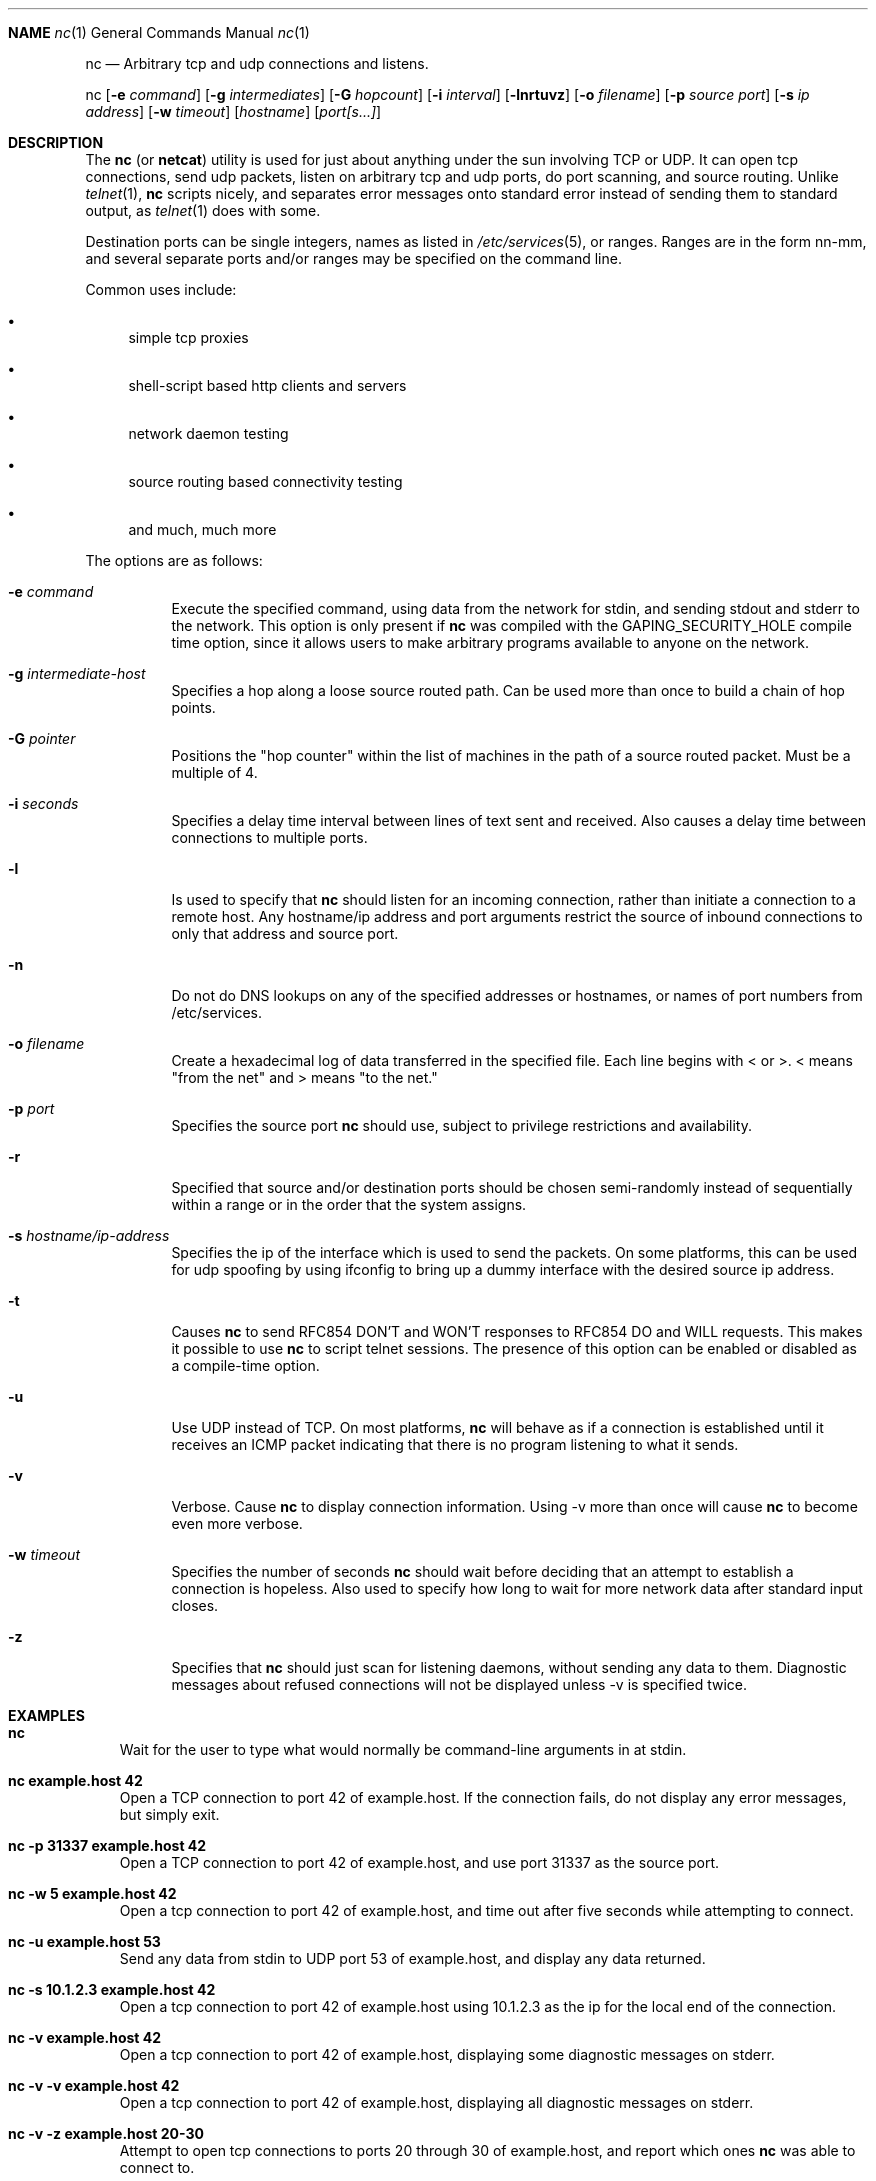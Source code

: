 .\"	$OpenBSD: nc.1,v 1.1 1996/09/05 08:55:32 deraadt Exp $
.\"
.\" Copyright (c) 1996 David Sacerdote
.\" All rights reserved.
.\"
.\" Redistribution and use in source and binary forms, with or without
.\" modification, are permitted provided that the following conditions
.\" are met:
.\" 1. Redistributions of source code must retain the above copyright
.\"    notice, this list of conditions and the following disclaimer.
.\" 2. Redistributions in binary form must reproduce the above copyright
.\"    notice, this list of conditions and the following disclaimer in the
.\"    documentation and/or other materials provided with the distribution.
.\" 3. The name of the author may not be used to endorse or promote products
.\"    derived from this software without specific prior written permission
.\"
.\" THIS SOFTWARE IS PROVIDED BY THE AUTHOR ``AS IS'' AND ANY EXPRESS OR
.\" IMPLIED WARRANTIES, INCLUDING, BUT NOT LIMITED TO, THE IMPLIED WARRANTIES
.\" OF MERCHANTABILITY AND FITNESS FOR A PARTICULAR PURPOSE ARE DISCLAIMED.
.\" IN NO EVENT SHALL THE AUTHOR BE LIABLE FOR ANY DIRECT, INDIRECT,
.\" INCIDENTAL, SPECIAL, EXEMPLARY, OR CONSEQUENTIAL DAMAGES (INCLUDING, BUT
.\" NOT LIMITED TO, PROCUREMENT OF SUBSTITUTE GOODS OR SERVICES; LOSS OF USE,
.\" DATA, OR PROFITS; OR BUSINESS INTERRUPTION) HOWEVER CAUSED AND ON ANY
.\" THEORY OF LIABILITY, WHETHER IN CONTRACT, STRICT LIABILITY, OR TORT
.\" (INCLUDING NEGLIGENCE OR OTHERWISE) ARISING IN ANY WAY OUT OF THE USE OF
.\" THIS SOFTWARE, EVEN IF ADVISED OF THE POSSIBILITY OF SUCH DAMAGE.
.\"
.Dd August 1, 1996
.Dt nc 1
.Sh NAME
.Os
.Nm nc
.Nd
Arbitrary tcp and udp connections and listens.
.Pp
.Nm nc
.Op Fl e Ar command
.Op Fl g Ar intermediates
.Op Fl G Ar hopcount
.Op Fl i Ar interval
.Op Fl lnrtuvz
.Op Fl o Ar filename
.Op Fl p Ar source port 
.Op Fl s Ar ip address
.Op Fl w Ar timeout 
.Op Ar hostname
.Op Ar port[s...]
.Pp
.Sh DESCRIPTION
The
.Nm nc
(or
.Nm netcat )
utility is used for just about anything under the sun
involving TCP or UDP.  It can open tcp connections, send udp packets,
listen on arbitrary tcp and udp ports, do port scanning, and source
routing.  Unlike
.Xr telnet 1 ,
.Nm nc
scripts nicely, and separates error messages onto standard error instead
of sending them to standard output, as 
.Xr telnet 1  
does with some.  
.Pp
Destination ports can be single integers, names as listed in
.Xr /etc/services 5 ,
or ranges.  Ranges are in the form nn-mm, and several separate ports and/or
ranges may be specified on the command line.
.Pp
Common uses include:
.Bl -bullet 
.It
simple tcp proxies
.It
shell\-script based http clients and servers
.It
network daemon testing
.It
source routing based connectivity testing
.It
and much, much more
.El
.Pp
The options are as follows:
.Bl -tag -width Ds
.It Fl e Ar command
Execute the specified command, using data from the network for stdin,
and sending stdout and stderr to the network.  This option is only present if
.Nm nc
was compiled with the GAPING_SECURITY_HOLE compile time option, since it
allows users to make arbitrary programs available to anyone on the network.
.It Fl g Ar intermediate-host
Specifies a hop along a loose source routed path.  Can be used more than
once to build a chain of hop points.
.It Fl G Ar pointer
Positions the "hop counter" within the list of machines in the path of
a source routed packet.  Must be a multiple of 4.
.It Fl i Ar seconds
Specifies a delay time interval between lines of text sent and received.
Also causes a delay time between connections to multiple ports.
.It Fl l
Is used to specify that
.Nm nc
should listen for an incoming connection, rather than initiate a
connection to a remote host.  Any hostname/ip address and port arguments
restrict the source of inbound connections to only that address and
source port.
.It Fl n
Do not do DNS lookups on any of the specified addresses or hostnames, or
names of port numbers from /etc/services.
.It Fl o Ar filename
Create a hexadecimal log of data transferred in the specified file.
Each line begins with < or >.  < means "from the net" and > means
"to the net."
.It Fl p Ar port
Specifies the source port
.Nm nc
should use, subject to privilege restrictions and availability.
.It Fl r
Specified that source and/or destination ports should be chosen semi-randomly
instead of sequentially within a range or in the order that the
system assigns.
.It Fl s Ar hostname/ip-address
Specifies the ip of the interface which is used to send the packets.
On some platforms, this can be used for udp spoofing by using ifconfig
to bring up a dummy interface with the desired source ip address.
.It Fl t
Causes
.Nm nc
to send RFC854 DON'T and WON'T responses to RFC854 DO
and WILL requests.  This makes it possible to use
.Nm nc
to script telnet sessions.  The presence of this option can be
enabled or disabled as a compile-time option.
.It Fl u
Use UDP instead of TCP. 
On most platforms,
.Nm nc
will behave as if a connection is established until it receives an
ICMP packet indicating that there is no program listening to what it
sends.
.It Fl v
Verbose.  Cause
.Nm nc
to display connection information.  Using \-v
more than once will cause
.Nm nc
to become even more verbose.
.It Fl w Ar timeout
Specifies the number of seconds
.Nm nc
should wait before deciding that
an attempt to establish a connection is hopeless.
Also used to specify how long to wait for more network data after standard
input closes.
.It Fl z
Specifies that
.Nm nc
should just scan for listening
daemons, without sending any data to them.  Diagnostic messages about refused
connections will not be
displayed unless \-v is specified twice.
.Sh EXAMPLES
.Pp
.Bl -tag -width x
.It Li "nc"
Wait for the user to type what would normally be command-line
arguments in at stdin.
.It Li "nc example.host 42"
Open a TCP connection to port 42 of example.host.  If the connection
fails, do not display any error messages, but simply exit.
.It Li "nc -p 31337 example.host 42"
Open a TCP connection to port 42 of example.host, and use port 31337
as the source port.
.It Li "nc -w 5 example.host 42"
Open a tcp connection to port 42 of example.host, and time out after
five seconds while attempting to connect.
.It Li "nc -u example.host 53"
Send any data from stdin
to UDP port 53 of example.host, and display any data returned.
.It Li "nc -s 10.1.2.3 example.host 42"
Open a tcp connection to port 42 of example.host using 10.1.2.3 as the
ip for the local end of the connection.
.It Li "nc -v example.host 42"
Open a tcp connection to port 42 of example.host, displaying some
diagnostic messages on stderr.
.It Li "nc -v -v example.host 42"
Open a tcp connection to port 42 of example.host, displaying all
diagnostic messages on stderr.
.It Li "nc -v -z example.host 20-30"
Attempt to open tcp connections to ports 20 through 30 of
example.host, and report which ones
.Nm nc
was able to connect to.
.It Li "nc -v -u -z -w 3 example.host 20-30"
Send udp packets to ports 20-30 of example.host, and report which ones
did not respond with an ICMP packet after three seconds.
.It Li "nc -l -p 3000"
Listen on TCP port 3000, and once there is a connection, send stdin to
the remote host, and send data from the remote host to stdout.
.It Li "echo foobar | nc example.host 1000"
Connect to port 1000 of example.host, send the string "foobar"
followed by a newline, and move data from port 1000 of example.host to
stdout until example.host closes the connection.
.El
.Sh SEE ALSO
.Xr telnet 1 ,
.Xr cat 1 ,
and the
.Nm netcat
.Pa README
.Sh AUTHOR
*Hobbit*  [hobbit@avian.org]
